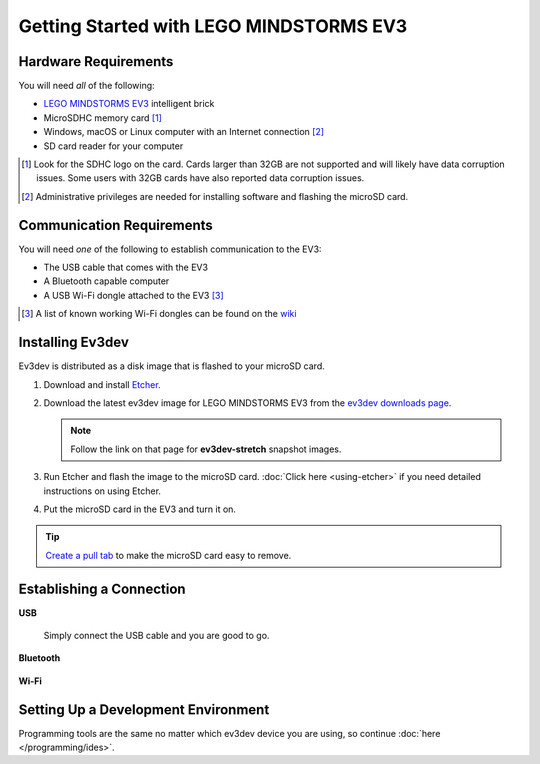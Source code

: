 ========================================
Getting Started with LEGO MINDSTORMS EV3
========================================


Hardware Requirements
=====================

You will need *all* of the following:

* `LEGO MINDSTORMS EV3 <https://mindstorms.lego.com>`_ intelligent brick
* MicroSDHC memory card [#sd-card]_
* Windows, macOS or Linux computer with an Internet connection [#host-computer]_
* SD card reader for your computer

.. [#sd-card] Look for the SDHC logo on the card. Cards larger than 32GB are not
   supported and will likely have data corruption issues. Some users with
   32GB cards have also reported data
   corruption issues.
.. [#host-computer] Administrative privileges are needed for installing software and
   flashing the microSD card.


Communication Requirements
==========================

You will need *one* of the following to establish communication to the EV3:

* The USB cable that comes with the EV3
* A Bluetooth capable computer
* A USB Wi-Fi dongle attached to the EV3 [#wifi-dongle]_

.. [#wifi-dongle] A list of known working Wi-Fi dongles can be found on the
   `wiki <https://github.com/ev3dev/ev3dev/wiki/USB-Wi-Fi-Dongles>`_


Installing Ev3dev
=================

Ev3dev is distributed as a disk image that is flashed to your microSD card.

1. Download and install `Etcher <https://etcher.io/>`_.
2. Download the latest ev3dev image for LEGO MINDSTORMS EV3 from the
   `ev3dev downloads page <http://www.ev3dev.org/downloads>`_.

   .. note:: Follow the link on that page for **ev3dev-stretch** snapshot images.

3. Run Etcher and flash the image to the microSD card. :doc:`Click here <using-etcher>`
   if you need detailed instructions on using Etcher.

4. Put the microSD card in the EV3 and turn it on.

.. tip:: `Create a pull tab <http://botbench.com/blog/2013/10/29/ev3-adding-a-pull-tab-to-your-micro-sd-card/>`_
   to make the microSD card easy to remove.


Establishing a Connection
=========================

**USB**

  Simply connect the USB cable and you are good to go.

**Bluetooth**

  .. todo:: Link to BrickMan docs on how to pair with Bluetooth.

**Wi-Fi**

  .. todo:: Link to BrickMan docs on how to setup Wi-Fi.


Setting Up a Development Environment
====================================

Programming tools are the same no matter which ev3dev device you are using, so
continue :doc:`here </programming/ides>`.
